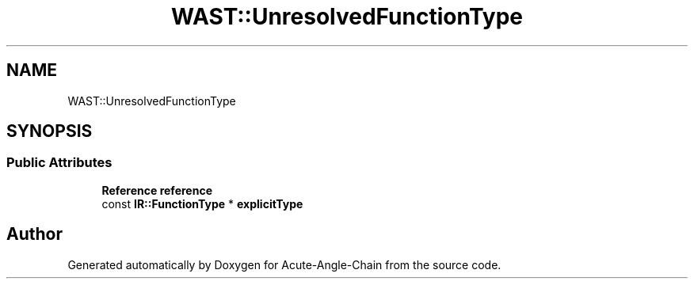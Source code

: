 .TH "WAST::UnresolvedFunctionType" 3 "Sun Jun 3 2018" "Acute-Angle-Chain" \" -*- nroff -*-
.ad l
.nh
.SH NAME
WAST::UnresolvedFunctionType
.SH SYNOPSIS
.br
.PP
.SS "Public Attributes"

.in +1c
.ti -1c
.RI "\fBReference\fP \fBreference\fP"
.br
.ti -1c
.RI "const \fBIR::FunctionType\fP * \fBexplicitType\fP"
.br
.in -1c

.SH "Author"
.PP 
Generated automatically by Doxygen for Acute-Angle-Chain from the source code\&.
